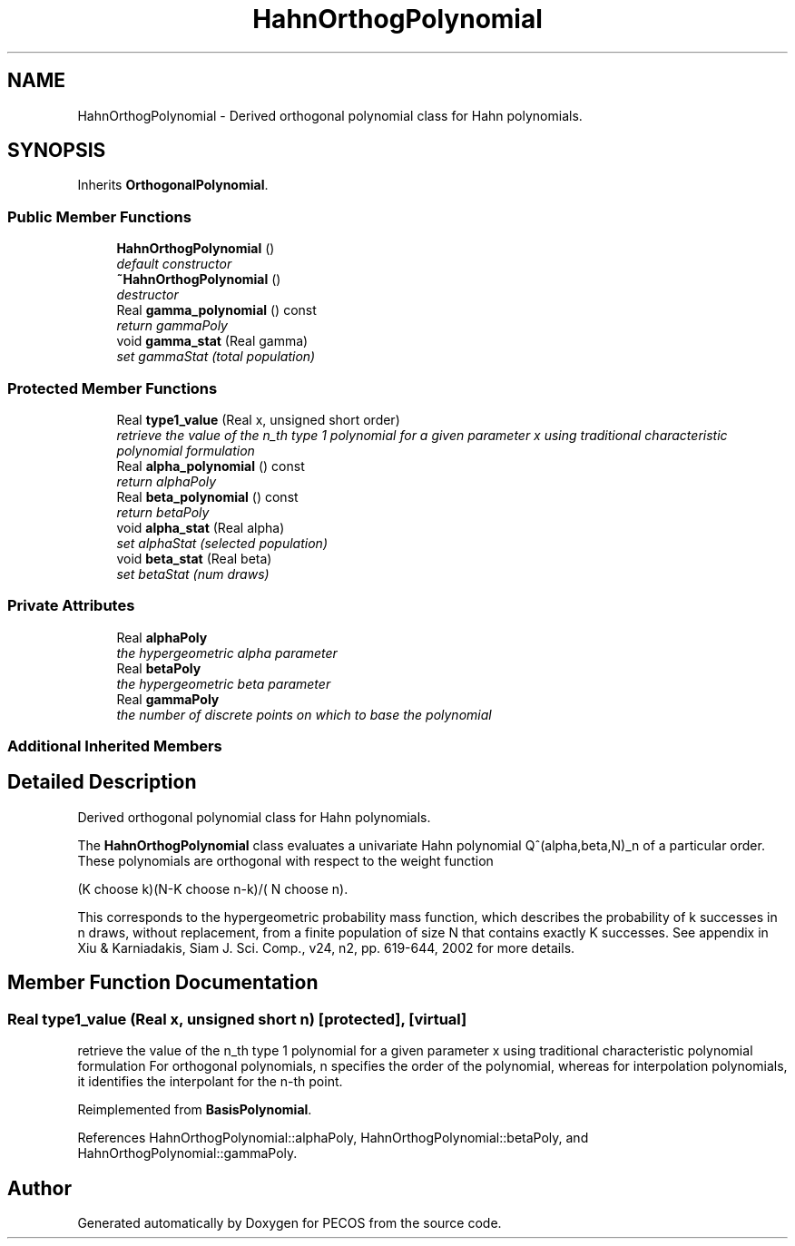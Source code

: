 .TH "HahnOrthogPolynomial" 3 "Wed Dec 27 2017" "Version Version 1.0" "PECOS" \" -*- nroff -*-
.ad l
.nh
.SH NAME
HahnOrthogPolynomial \- Derived orthogonal polynomial class for Hahn polynomials\&.  

.SH SYNOPSIS
.br
.PP
.PP
Inherits \fBOrthogonalPolynomial\fP\&.
.SS "Public Member Functions"

.in +1c
.ti -1c
.RI "\fBHahnOrthogPolynomial\fP ()"
.br
.RI "\fIdefault constructor \fP"
.ti -1c
.RI "\fB~HahnOrthogPolynomial\fP ()"
.br
.RI "\fIdestructor \fP"
.ti -1c
.RI "Real \fBgamma_polynomial\fP () const "
.br
.RI "\fIreturn gammaPoly \fP"
.ti -1c
.RI "void \fBgamma_stat\fP (Real gamma)"
.br
.RI "\fIset gammaStat (total population) \fP"
.in -1c
.SS "Protected Member Functions"

.in +1c
.ti -1c
.RI "Real \fBtype1_value\fP (Real x, unsigned short order)"
.br
.RI "\fIretrieve the value of the n_th type 1 polynomial for a given parameter x using traditional characteristic polynomial formulation \fP"
.ti -1c
.RI "Real \fBalpha_polynomial\fP () const "
.br
.RI "\fIreturn alphaPoly \fP"
.ti -1c
.RI "Real \fBbeta_polynomial\fP () const "
.br
.RI "\fIreturn betaPoly \fP"
.ti -1c
.RI "void \fBalpha_stat\fP (Real alpha)"
.br
.RI "\fIset alphaStat (selected population) \fP"
.ti -1c
.RI "void \fBbeta_stat\fP (Real beta)"
.br
.RI "\fIset betaStat (num draws) \fP"
.in -1c
.SS "Private Attributes"

.in +1c
.ti -1c
.RI "Real \fBalphaPoly\fP"
.br
.RI "\fIthe hypergeometric alpha parameter \fP"
.ti -1c
.RI "Real \fBbetaPoly\fP"
.br
.RI "\fIthe hypergeometric beta parameter \fP"
.ti -1c
.RI "Real \fBgammaPoly\fP"
.br
.RI "\fIthe number of discrete points on which to base the polynomial \fP"
.in -1c
.SS "Additional Inherited Members"
.SH "Detailed Description"
.PP 
Derived orthogonal polynomial class for Hahn polynomials\&. 

The \fBHahnOrthogPolynomial\fP class evaluates a univariate Hahn polynomial Q^(alpha,beta,N)_n of a particular order\&. These polynomials are orthogonal with respect to the weight function
.PP
(K choose k)(N-K choose n-k)/( N choose n)\&.
.PP
This corresponds to the hypergeometric probability mass function, which describes the probability of k successes in n draws, without replacement, from a finite population of size N that contains exactly K successes\&. See appendix in Xiu & Karniadakis, Siam J\&. Sci\&. Comp\&., v24, n2, pp\&. 619-644, 2002 for more details\&. 
.SH "Member Function Documentation"
.PP 
.SS "Real type1_value (Real x, unsigned short n)\fC [protected]\fP, \fC [virtual]\fP"

.PP
retrieve the value of the n_th type 1 polynomial for a given parameter x using traditional characteristic polynomial formulation For orthogonal polynomials, n specifies the order of the polynomial, whereas for interpolation polynomials, it identifies the interpolant for the n-th point\&. 
.PP
Reimplemented from \fBBasisPolynomial\fP\&.
.PP
References HahnOrthogPolynomial::alphaPoly, HahnOrthogPolynomial::betaPoly, and HahnOrthogPolynomial::gammaPoly\&.

.SH "Author"
.PP 
Generated automatically by Doxygen for PECOS from the source code\&.
